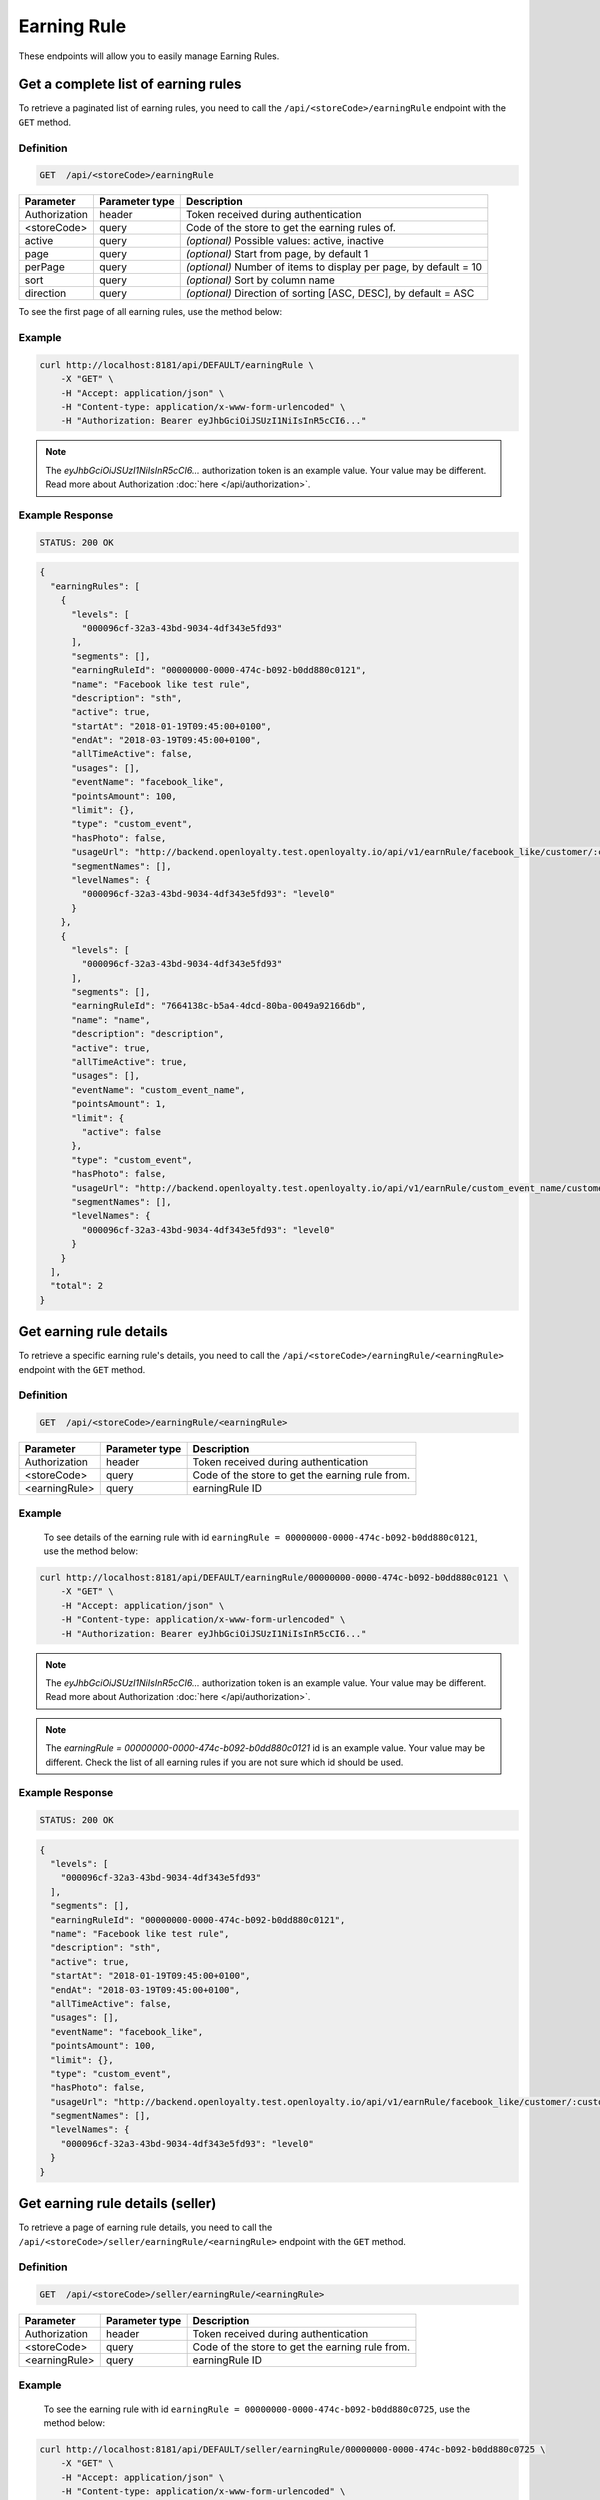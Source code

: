 Earning Rule
============

These endpoints will allow you to easily manage Earning Rules.



Get a complete list of earning rules
------------------------------------

To retrieve a paginated list of earning rules, you need to call the ``/api/<storeCode>/earningRule`` endpoint with the ``GET`` method.

Definition
^^^^^^^^^^

.. code-block:: text

    GET  /api/<storeCode>/earningRule

+-------------------------------------+----------------+---------------------------------------------------+
| Parameter                           | Parameter type | Description                                       |
+=====================================+================+===================================================+
| Authorization                       | header         | Token received during authentication              |
+-------------------------------------+----------------+---------------------------------------------------+
| <storeCode>                         | query          | Code of the store to get the earning rules of.    |
+-------------------------------------+----------------+---------------------------------------------------+
| active                              | query          | *(optional)* Possible values: active, inactive    |
+-------------------------------------+----------------+---------------------------------------------------+
| page                                | query          | *(optional)* Start from page, by default 1        |
+-------------------------------------+----------------+---------------------------------------------------+
| perPage                             | query          | *(optional)* Number of items to display per page, |
|                                     |                | by default = 10                                   |
+-------------------------------------+----------------+---------------------------------------------------+
| sort                                | query          | *(optional)* Sort by column name                  |
+-------------------------------------+----------------+---------------------------------------------------+
| direction                           | query          | *(optional)* Direction of sorting [ASC, DESC],    |
|                                     |                | by default = ASC                                  |
+-------------------------------------+----------------+---------------------------------------------------+

To see the first page of all earning rules, use the method below:

Example
^^^^^^^

.. code-block:: bash

    curl http://localhost:8181/api/DEFAULT/earningRule \
        -X "GET" \
        -H "Accept: application/json" \
        -H "Content-type: application/x-www-form-urlencoded" \
        -H "Authorization: Bearer eyJhbGciOiJSUzI1NiIsInR5cCI6..."

.. note::

    The *eyJhbGciOiJSUzI1NiIsInR5cCI6...* authorization token is an example value.
    Your value may be different. Read more about Authorization :doc:`here </api/authorization>`.

Example Response
^^^^^^^^^^^^^^^^

.. code-block:: text

    STATUS: 200 OK

.. code-block:: json

    {
      "earningRules": [
        {
          "levels": [
            "000096cf-32a3-43bd-9034-4df343e5fd93"
          ],
          "segments": [],
          "earningRuleId": "00000000-0000-474c-b092-b0dd880c0121",
          "name": "Facebook like test rule",
          "description": "sth",
          "active": true,
          "startAt": "2018-01-19T09:45:00+0100",
          "endAt": "2018-03-19T09:45:00+0100",
          "allTimeActive": false,
          "usages": [],
          "eventName": "facebook_like",
          "pointsAmount": 100,
          "limit": {},
          "type": "custom_event",
          "hasPhoto": false,
          "usageUrl": "http://backend.openloyalty.test.openloyalty.io/api/v1/earnRule/facebook_like/customer/:customerId",
          "segmentNames": [],
          "levelNames": {
            "000096cf-32a3-43bd-9034-4df343e5fd93": "level0"
          }
        },
        {
          "levels": [
            "000096cf-32a3-43bd-9034-4df343e5fd93"
          ],
          "segments": [],
          "earningRuleId": "7664138c-b5a4-4dcd-80ba-0049a92166db",
          "name": "name",
          "description": "description",
          "active": true,
          "allTimeActive": true,
          "usages": [],
          "eventName": "custom_event_name",
          "pointsAmount": 1,
          "limit": {
            "active": false
          },
          "type": "custom_event",
          "hasPhoto": false,
          "usageUrl": "http://backend.openloyalty.test.openloyalty.io/api/v1/earnRule/custom_event_name/customer/:customerId",
          "segmentNames": [],
          "levelNames": {
            "000096cf-32a3-43bd-9034-4df343e5fd93": "level0"
          }
        }
      ],
      "total": 2
    }


Get earning rule details
------------------------

To retrieve a specific earning rule's details, you need to call the ``/api/<storeCode>/earningRule/<earningRule>`` endpoint with the ``GET`` method.

Definition
^^^^^^^^^^

.. code-block:: text

    GET  /api/<storeCode>/earningRule/<earningRule>

+-------------------------------------+----------------+---------------------------------------------------+
| Parameter                           | Parameter type | Description                                       |
+=====================================+================+===================================================+
| Authorization                       | header         | Token received during authentication              |
+-------------------------------------+----------------+---------------------------------------------------+
| <storeCode>                         | query          | Code of the store to get the earning rule from.   |
+-------------------------------------+----------------+---------------------------------------------------+
| <earningRule>                       | query          | earningRule ID                                    |
+-------------------------------------+----------------+---------------------------------------------------+

Example
^^^^^^^

 To see details of the earning rule with id ``earningRule = 00000000-0000-474c-b092-b0dd880c0121``, use the method below:

.. code-block:: bash

    curl http://localhost:8181/api/DEFAULT/earningRule/00000000-0000-474c-b092-b0dd880c0121 \
        -X "GET" \
        -H "Accept: application/json" \
        -H "Content-type: application/x-www-form-urlencoded" \
        -H "Authorization: Bearer eyJhbGciOiJSUzI1NiIsInR5cCI6..."

.. note::

    The *eyJhbGciOiJSUzI1NiIsInR5cCI6...* authorization token is an example value.
    Your value may be different. Read more about Authorization :doc:`here </api/authorization>`.

.. note::

    The *earningRule = 00000000-0000-474c-b092-b0dd880c0121* id is an example value. Your value may be different.
    Check the list of all earning rules if you are not sure which id should be used.

Example Response
^^^^^^^^^^^^^^^^

.. code-block:: text

    STATUS: 200 OK

.. code-block:: json

    {
      "levels": [
        "000096cf-32a3-43bd-9034-4df343e5fd93"
      ],
      "segments": [],
      "earningRuleId": "00000000-0000-474c-b092-b0dd880c0121",
      "name": "Facebook like test rule",
      "description": "sth",
      "active": true,
      "startAt": "2018-01-19T09:45:00+0100",
      "endAt": "2018-03-19T09:45:00+0100",
      "allTimeActive": false,
      "usages": [],
      "eventName": "facebook_like",
      "pointsAmount": 100,
      "limit": {},
      "type": "custom_event",
      "hasPhoto": false,
      "usageUrl": "http://backend.openloyalty.test.openloyalty.io/api/v1/earnRule/facebook_like/customer/:customerId",
      "segmentNames": [],
      "levelNames": {
        "000096cf-32a3-43bd-9034-4df343e5fd93": "level0"
      }
    }



Get earning rule details (seller)
---------------------------------

To retrieve a page of earning rule details, you need to call the ``/api/<storeCode>/seller/earningRule/<earningRule>`` endpoint with the ``GET`` method.

Definition
^^^^^^^^^^

.. code-block:: text

    GET  /api/<storeCode>/seller/earningRule/<earningRule>

+-------------------------------------+----------------+---------------------------------------------------+
| Parameter                           | Parameter type | Description                                       |
+=====================================+================+===================================================+
| Authorization                       | header         | Token received during authentication              |
+-------------------------------------+----------------+---------------------------------------------------+
| <storeCode>                         | query          | Code of the store to get the earning rule from.   |
+-------------------------------------+----------------+---------------------------------------------------+
| <earningRule>                       | query          | earningRule ID                                    |
+-------------------------------------+----------------+---------------------------------------------------+

Example
^^^^^^^

 To see the earning rule with id ``earningRule = 00000000-0000-474c-b092-b0dd880c0725``, use the method below:

.. code-block:: bash

    curl http://localhost:8181/api/DEFAULT/seller/earningRule/00000000-0000-474c-b092-b0dd880c0725 \
        -X "GET" \
        -H "Accept: application/json" \
        -H "Content-type: application/x-www-form-urlencoded" \
        -H "Authorization: Bearer eyJhbGciOiJSUzI1NiIsInR5cCI6..."

.. note::

    The *eyJhbGciOiJSUzI1NiIsInR5cCI6...* authorization token is an example value.
    Your value may be different. Read more about Authorization :doc:`here </api/authorization>`.

.. note::

    The *earningRule = 00000000-0000-474c-b092-b0dd880c0725* id is an example value. Your value may be different.
    Check the list of all earning rules if you are not sure which id should be used.

Example Response
^^^^^^^^^^^^^^^^

.. code-block:: text

    STATUS: 200 OK

.. code-block:: json

    {
      "levels": [
        "000096cf-32a3-43bd-9034-4df343e5fd93"
      ],
      "segments": [],
      "earningRuleId": "00000000-0000-474c-b092-b0dd880c0725",
      "name": "Newsletter subscription test rule",
      "description": "sth",
      "active": false,
      "startAt": "2018-01-19T09:45:00+0100",
      "endAt": "2018-03-19T09:45:00+0100",
      "allTimeActive": false,
      "usages": [],
      "eventName": "oloy.customer.newsletter_subscription",
      "pointsAmount": 85,
      "type": "event",
      "hasPhoto": false,
      "segmentNames": [],
      "levelNames": {
        "000096cf-32a3-43bd-9034-4df343e5fd93": "level0"
      }
    }


Create a new earning rule
-------------------------

To create a new earning rule, you need to call the ``/api/<storeCode>/earningRule`` endpoint with the ``POST`` method.

Definition
^^^^^^^^^^

.. code-block:: text

    POST /api/<storeCode>/earningRule

+----------------------------------+----------------+--------------------------------------------------------------------------+
| Parameter                        | Parameter type | Description                                                              |
+==================================+================+==========================================================================+
| Authorization                    | header         | Token received during authentication                                     |
+----------------------------------+----------------+--------------------------------------------------------------------------+
| <storeCode>                      | query          | Code of the store to create the earning rule in.                         |
+----------------------------------+----------------+--------------------------------------------------------------------------+
| earningRule[type]                | request        | The type of earning points. Possible types: Custom event rule, Customer  |
|                                  |                | Referral, Event Rule, General spending rule, Multiple earned points,     |
|                                  |                | Product Purchase, Multiple by product labels                             |
+----------------------------------+----------------+--------------------------------------------------------------------------+
| earningRule[rewardType]          | request        | Who will be rewarded. Possible types:                                    |
|                                  |                | referred,referrer, both                                                  |
+----------------------------------+----------------+--------------------------------------------------------------------------+
| earningRule[name]                | request        | EarningRule name                                                         |
+----------------------------------+----------------+--------------------------------------------------------------------------+
| earningRule[description]         | request        | A short description                                                      |
+----------------------------------+----------------+--------------------------------------------------------------------------+
| earningRule[endAt]               | request        | earningRule visible to YYYY-MM-DD HH:mm, e.g.: ``2019-10-05 10:59``.     |
|                                  |                | *(required only if ``allTimeActive=0``)*                                 |
+----------------------------------+----------------+--------------------------------------------------------------------------+
| earningRule[startAt]             | request        | earningRule visible from YYYY-MM-DD HH:mm, e.g.: ``2017-10-05 10:59``.   |
|                                  |                | *(required only if ``allTimeActive=0``)*                                 |
+----------------------------------+----------------+--------------------------------------------------------------------------+
| earningRule[active]              | request        | Set 1 if active, otherwise 0                                             |
+----------------------------------+----------------+--------------------------------------------------------------------------+
| earningRule[pointsAmount]        | request        | How many points customer can earn                                        |
+----------------------------------+----------------+--------------------------------------------------------------------------+
| earningRule[target]              | request        | Set ``level`` to choose target from defined levels.                      |
|                                  |                | Set ``segment`` to choose target from defined segments                   |
+----------------------------------+----------------+--------------------------------------------------------------------------+
| earningRule[levels]              | request        | Array of level IDs. *(required only if ``target=level``)*                |
+----------------------------------+----------------+--------------------------------------------------------------------------+
| earningRule[segments]            | request        | Array of segment IDs. *(required only if ``target=segment``)*            |
+----------------------------------+----------------+--------------------------------------------------------------------------+
| earningRule[limit][active]       | request        | Set 1 if usage limit active, otherwise 0                                 |
+----------------------------------+----------------+--------------------------------------------------------------------------+
| earningRule[limit][period]       | request        | Period usage limit. *(required only if ``[limit][active]=1``)*           |
|                                  |                | Possible parameters: day,week,month,3months,6months,year,forever         |
+----------------------------------+----------------+--------------------------------------------------------------------------+
| earningRule[limit][limit]        | request        | Usage limit. *(required only if ``[limit][active]=1``)*                  |
+----------------------------------+----------------+--------------------------------------------------------------------------+
| earningRule[eventName]           | request        | Custom Event name                                                        |
+----------------------------------+----------------+--------------------------------------------------------------------------+
| earningRule[allTimeActive]       | request        | Set 1 if always visible, otherwise 0                                     |
+----------------------------------+----------------+--------------------------------------------------------------------------+
| earningRule[excludeDeliveryCost] | request        | Points will not be calculated for delivery cost. Set 1 to active,        |
|                                  |                | otherwise 0                                                              |
+----------------------------------+----------------+--------------------------------------------------------------------------+
| earningRule[excludedSKUs]        | request        | Excluding products with the given SKU                                    |
+----------------------------------+----------------+--------------------------------------------------------------------------+
| earningRule[minOrderValue]       | request        | Points will not be calculated for whole purchase if its value will be    |
|                                  |                | below value                                                              |
+----------------------------------+----------------+--------------------------------------------------------------------------+
| earningRule[inclusionType]       | request        | Accepted values: [include_labels, exclude_labels]. If include_labels is  |
|                                  |                | set - includedLabels will be used.                                       |
|                                  |                | if exclude_labels is set - excludedLabels will be used.                  |
+----------------------------------+----------------+--------------------------------------------------------------------------+
| earningRule[excludedLabels]      | request        | Points will not be calculated for the purchase of products with defined  |
|                                  |                | labels                                                                   |
+----------------------------------+----------------+--------------------------------------------------------------------------+
| earningRule[includedLabels]      | request        | Points will be calculated only for the purchase of products with defined |
|                                  |                | labels                                                                   |
+----------------------------------+----------------+--------------------------------------------------------------------------+
| earningRule[multiplier]          | request        | Points gained for product purchase will be multiplied by this factor     |
+----------------------------------+----------------+--------------------------------------------------------------------------+
| earningRule[labelMultipliers]    | request        | Points gained for product purchase by labels will be multiplied          |
+----------------------------------+----------------+--------------------------------------------------------------------------+
| earningRule[skuIds][0]           | request        | Refers to products with the given SKU                                    |
+----------------------------------+----------------+--------------------------------------------------------------------------+

Example
^^^^^^^

.. code-block:: bash

    curl http://localhost:8181/api/DEFAULT/earningRule \
        -X "POST" \
        -H "Accept: application/json" \
        -H "Content-type: application/x-www-form-urlencoded" \
        -H "Authorization: Bearer eyJhbGciOiJSUzI1NiIsInR5cCI6..." \
        -d "earningRule[active]=1" \
        -d "earningRule[type]=event" \
        -d "earningRule[description]=test" \
        -d "earningRule[endAt]=2018-03-19+09:45" \
        -d "earningRule[eventName]=oloy.customer.logged_in" \
        -d "earningRule[levels][0]=000096cf-32a3-43bd-9034-4df343e5fd93" \
        -d "earningRule[name]=nowy+rule" \
        -d "earningRule[pointsAmount]=5" \
        -d "earningRule[segments]=[+]" \
        -d "earningRule[startAt]=2019-03-19+09:45" \
        -d "earningRule[target]=level" \
        -d "earningRule[limit][active]=1" \
        -d "earningRule[limit][period]=month" \
        -d "earningRule[limit][limit]=5" \
        -d "earningRule[rewardType]=both" \
        -d "earningRule[allTimeActive]=0" \
        -d "earningRule[excludeDeliveryCost]=true" \
        -d "earningRule[excludedSKUs]=123" \
        -d "earningRule[minOrderValue]=2" \
        -d "earningRule[inclusionType]=exclude_labels" \
        -d "earningRule[excludedLabels]=1:1" \
        -d "earningRule[multiplier]=2" \
        -d "earningRule[skuIds][0]=SKU123"

.. note::

    The *eyJhbGciOiJSUzI1NiIsInR5cCI6...* authorization token is an example value.
    Your value may be different. Read more about Authorization :doc:`here </api/authorization>`.

.. note::

    The *000096cf-32a3-43bd-9034-4df343e5fd93* or *00000000-0000-474c-b092-b0dd880c0121* id are example values.
    Your value may be different. Check the list of all levels if you are not sure which id should be used.

Example Response
^^^^^^^^^^^^^^^^^^

.. code-block:: text

    STATUS: 200 OK

.. code-block:: json
    {
      "earningRuleId": "3e3d8a3a-2efb-4283-87c4-20b286bde19c"
    }



Edit an existing earning rule
-----------------------------

To edit an existing earning rule, you need to call the ``/api/<storeCode>/earningRule/<earningRule>`` endpoint with the ``PUT`` method.

Definition
^^^^^^^^^^

.. code-block:: text

    PUT  /api/<storeCode>/earningRule/<earningRule>

+----------------------------------+----------------+--------------------------------------------------------------------------+
| Parameter                        | Parameter type | Description                                                              |
+==================================+================+==========================================================================+
| Authorization                    | header         | Token received during authentication                                     |
+----------------------------------+----------------+--------------------------------------------------------------------------+
| <storeCode>                      | query          | Code of the store the updated earning rule belongs to.                   |
+----------------------------------+----------------+--------------------------------------------------------------------------+
| <earningRule>                    | query          | EarningRule ID                                                           |
+----------------------------------+----------------+--------------------------------------------------------------------------+
| earningRule[type]                | request        | The type of earning points. Possible types: Custom event rule, Customer  |
|                                  |                | Referral, Event Rule, General spending rule, Multiple earned points,     |
|                                  |                | Product Purchase, Multiple by product labels                             |
+----------------------------------+----------------+--------------------------------------------------------------------------+
| earningRule[rewardType]          | request        | Who will be rewarded. Possible types:                                    |
|                                  |                | referred,referrer, both                                                  |
+----------------------------------+----------------+--------------------------------------------------------------------------+
| earningRule[name]                | request        | Earning Rule name                                                        |
+----------------------------------+----------------+--------------------------------------------------------------------------+
| earningRule[description]         | request        | A short description                                                      |
+----------------------------------+----------------+--------------------------------------------------------------------------+
| earningRule[endAt]               | request        | earningRule visible to YYYY-MM-DD HH:mm, e.g.: ``2019-10-05 10:59``.     |
|                                  |                | *(required only if ``allTimeActive=0``)*                                 |
+----------------------------------+----------------+--------------------------------------------------------------------------+
| earningRule[startAt]             | request        | earningRule visible from YYYY-MM-DD HH:mm, e.g.: ``2017-10-05 10:59``.   |
|                                  |                | *(required only if ``allTimeActive=0``)*                                 |
+----------------------------------+----------------+--------------------------------------------------------------------------+
| earningRule[active]              | request        | Set 1 if active, otherwise 0                                             |
+----------------------------------+----------------+--------------------------------------------------------------------------+
| earningRule[pointsAmount]        | request        | How many points customer can earn                                        |
+----------------------------------+----------------+--------------------------------------------------------------------------+
| earningRule[target]              | request        | Set ``level`` to choose target from defined levels.                      |
|                                  |                | Set ``segment`` to choose target from defined segments                   |
+----------------------------------+----------------+--------------------------------------------------------------------------+
| earningRule[levels]              | request        | Array of level IDs. *(required only if ``target=level``)*                |
+----------------------------------+----------------+--------------------------------------------------------------------------+
| earningRule[segments]            | request        | Array of segment IDs. *(required only if ``target=segment``)*            |
+----------------------------------+----------------+--------------------------------------------------------------------------+
| earningRule[limit][active]       | request        | Set 1 if usage limit active, otherwise 0                                 |
+----------------------------------+----------------+--------------------------------------------------------------------------+
| earningRule[limit][period]       | request        | Period usage limit. *(required only if ``[limit][active]=1``)*           |
+----------------------------------+----------------+--------------------------------------------------------------------------+
| earningRule[limit][limit]        | request        | Usage limit. *(required only if ``[limit][active]=1``)*                  |
+----------------------------------+----------------+--------------------------------------------------------------------------+
| earningRule[eventName]           | request        | Custom Event name                                                        |
+----------------------------------+----------------+--------------------------------------------------------------------------+
| earningRule[allTimeActive]       | request        | Set 1 if always visible, otherwise 0                                     |
+----------------------------------+----------------+--------------------------------------------------------------------------+
| earningRule[excludeDeliveryCost] | request        | Points will not be calculated for delivery cost. Set 1 to active,        |
|                                  |                | otherwise 0                                                              |
+----------------------------------+----------------+--------------------------------------------------------------------------+
| earningRule[excludedSKUs]        | request        | Excluding products with the given SKU                                    |
+----------------------------------+----------------+--------------------------------------------------------------------------+
| earningRule[minOrderValue]       | request        | Points will not be calculated for whole purchase if its value will be    |
|                                  |                | below value                                                              |
+----------------------------------+----------------+--------------------------------------------------------------------------+
| earningRule[inclusionType]       | request        | Accepted values: [include_labels, exclude_labels]. If include_labels is  |
|                                  |                | set - includedLabels will be used.                                       |
|                                  |                | if exclude_labels is set - excludedLabels will be used.                  |
+----------------------------------+----------------+--------------------------------------------------------------------------+
| earningRule[excludedLabels]      | request        | Points will not be calculated for the purchase of products with defined  |
|                                  |                | labels                                                                   |
+----------------------------------+----------------+--------------------------------------------------------------------------+
| earningRule[includedLabels]      | request        | Points will be calculated only for the purchase of products with defined |
|                                  |                | labels                                                                   |
+----------------------------------+----------------+--------------------------------------------------------------------------+
| earningRule[multiplier]          | request        | Points gained for product purchase will be multiplied by this factor     |
+----------------------------------+----------------+--------------------------------------------------------------------------+
| earningRule[labelMultipliers]    | request        | Points gained for product purchase by labels will be multiplied          |
+----------------------------------+----------------+--------------------------------------------------------------------------+
| earningRule[skuIds][0]           | request        | Refers to products with the given SKU                                    |
+----------------------------------+----------------+--------------------------------------------------------------------------+

Example
^^^^^^^

To fully update an earning rule with id ``earningRule = 00000000-0000-474c-b092-b0dd880c0121``, use the method below:

.. code-block:: bash

    curl http://localhost:8181/api/DEFAULT/earningRule/00000000-0000-474c-b092-b0dd880c0121 \
        -X "PUT" \
        -H "Accept: application/json" \
        -H "Content-type: application/x-www-form-urlencoded" \
        -H "Authorization: Bearer eyJhbGciOiJSUzI1NiIsInR5cCI6..." \
        -d "earningRule[active]=1" \
        -d "earningRule[type]=event" \
        -d "earningRule[description]=something" \
        -d "earningRule[endAt]=2018-03-19+09:45" \
        -d "earningRule[eventName]=facebook_like" \
        -d "earningRule[levels][0]=000096cf-32a3-43bd-9034-4df343e5fd93" \
        -d "earningRule[name]=Facebook+like+test+rule" \
        -d "earningRule[pointsAmount]=9" \
        -d "earningRule[segments]=[+]" \
        -d "earningRule[startAt]=2019-03-19+09:45" \
        -d "earningRule[target]=level" \
        -d "earningRule[limit][active]=1" \
        -d "earningRule[limit][period]=month" \
        -d "earningRule[limit][limit]=5" \
        -d "earningRule[rewardType]=both" \
        -d "earningRule[allTimeActive]=0" \
        -d "earningRule[excludeDeliveryCost]=true" \
        -d "earningRule[excludedSKUs]=123" \
        -d "earningRule[minOrderValue]=2" \
        -d "earningRule[inclusionType]=exlude_labels" \
        -d "earningRule[excludedLabels]=1:1" \
        -d "earningRule[multiplier]=2" \
        -d "earningRule[skuIds][0]=SKU123"


.. warning::

    Remember, you must update the all data of the earningRule.

.. note::

    The *eyJhbGciOiJSUzI1NiIsInR5cCI6...* authorization token is an example value.
    Your value may be different. Read more about Authorization :doc:`here </api/authorization>`.

.. note::

    The *000096cf-32a3-43bd-9034-4df343e5fd93* or *00000000-0000-474c-b092-b0dd880c0121* id are example values.
    Your value may be different. Check the list of all levels if you are not sure which id should be used.

Example Response
^^^^^^^^^^^^^^^^^^

.. code-block:: text

    STATUS: 200 OK

.. code-block:: json

    {
      "earningRuleId": "00000000-0000-474c-b092-b0dd880c0121"
    }



Change earning rule status
--------------------------

To make an earning rule active or inactive, you need to call the ``/api/<storeCode>/earningRule/<earningRule>/activate`` endpoint with the ``POST`` method.

Definition
^^^^^^^^^^

.. code-block:: text

    POST  /api/<storeCode>/earningRule/<earningRule>/activate

+---------------+----------------+--------------------------------------------------------+
| Parameter     | Parameter type | Description                                            |
+===============+================+========================================================+
| Authorization | header         | Token received during authentication                   |
+---------------+----------------+--------------------------------------------------------+
| <storeCode>   | query          | Code of the store the updated earning rule belongs to. |
+---------------+----------------+--------------------------------------------------------+
| <earningRule> | query          | earningRule ID                                         |
+---------------+----------------+--------------------------------------------------------+
| active        | request        | Possible values: active, inactive                      |
+---------------+----------------+--------------------------------------------------------+

Example
^^^^^^^

To make the earning rule ``earningRule = 7d482776-318a-48dd-90cd-6b3f06a3f4e8`` active, use the method below:

.. code-block:: bash

    curl http://localhost:8181/api/DEFAULT/earningRule/7d482776-318a-48dd-90cd-6b3f06a3f4e8/active \
        -X "POST" \
        -H "Accept: application/json" \
        -H "Authorization: Bearer eyJhbGciOiJSUzI1NiIsInR5cCI6..." \
        -d "active=1"

.. note::

    The *eyJhbGciOiJSUzI1NiIsInR5cCI6...* authorization token is an example value.
    Your value may be different. Read more about Authorization :doc:`here </api/authorization>`.

.. note::

    The *earningRule = 7d482776-318a-48dd-90cd-6b3f06a3f4e8* id is an example value. Your value may be different.
    Check the list of all earningRules if you are not sure which id should be used.

Example Response
^^^^^^^^^^^^^^^^^^

.. code-block:: text

    STATUS: 204 No Content



Get an earning rule's photo
---------------------------

To get an earning rule's photo, you need to call the ``/api/<storeCode>/earningRule/<earningRule>/photo`` endpoint with the ``GET`` method.

Definition
^^^^^^^^^^

.. code-block:: text

    GET /api/<storeCode>/earningRule/<earningRule>/photo

+---------------+----------------+--------------------------------------------------------+
| Parameter     | Parameter type | Description                                            |
+===============+================+========================================================+
| Authorization | header         | Token received during authentication                   |
+---------------+----------------+--------------------------------------------------------+
| <storeCode>   | query          | Code of the store the earning rule belongs to.         |
+---------------+----------------+--------------------------------------------------------+
| <earningRule> | query          | Earning rule ID                                        |
+---------------+----------------+--------------------------------------------------------+

Example
^^^^^^^

To get the photo for earning rule ``earningRule = 000096cf-32a3-43bd-9034-4df343e5fd93``, use the method below:

.. code-block:: bash

    curl http://localhost:8181/api/DEFAULT/earningRule/000096cf-32a3-43bd-9034-4df343e5fd93/photo \
        -X "GET" \
        -H "Accept: application/json" \
        -H "Content-type: application/x-www-form-urlencoded" \
        -H "Authorization: Bearer eyJhbGciOiJSUzI1NiIsInR5cCI6..."

.. note::

    The *eyJhbGciOiJSUzI1NiIsInR5cCI6...* authorization token is an example value.
    Your value may be different. Read more about Authorization :doc:`here </api/authorization>`.

.. note::

    The *earningRule = 000096cf-32a3-43bd-9034-4df343e5fd93* id is an example value. Your value may be different.
    Check the list of all earning rules if you are not sure which id should be used.

Example Response
^^^^^^^^^^^^^^^^^^

.. code-block:: text

    STATUS: 200 OK

.. note::

    In the response you will get raw file content with a proper ``Content-Type`` header, for example:
    ``Content-Type: image/jpeg``.

Example Response
^^^^^^^^^^^^^^^^^^

The earning rule may not have a photo at all and you will receive the following response:

.. code-block:: text

    STATUS: 404 Not Found

.. code-block:: json

    {
      "error": {
        "code": 404,
        "message": "Not Found"
      }
    }



Remove an earning rule's photo
------------------------------

To remove an earning rule's photo, you need to call the ``/api/<storeCode>/earningRule/<earningRule>/photo`` endpoint with the ``DELETE`` method.

Definition
^^^^^^^^^^

.. code-block:: text

    DELETE /api/<storeCode>/earningRule/<earningRule>/photo

+---------------+----------------+-----------------------------------------------+
| Parameter     | Parameter type | Description                                   |
+===============+================+===============================================+
| Authorization | header         | Token received during authentication          |
+---------------+----------------+-----------------------------------------------+
| <storeCode>   | query          | Code of the store the earning rule belongs to.|
+---------------+----------------+-----------------------------------------------+
| <earningRule> | query          | Earning rule ID                               |
+---------------+----------------+-----------------------------------------------+

Example
^^^^^^^

To remove the photo for earning rule ``earningRule = 000096cf-32a3-43bd-9034-4df343e5fd93``, use the method below:

.. code-block:: bash

    curl http://localhost:8181/api/DEFAULT/earningRule/000096cf-32a3-43bd-9034-4df343e5fd93/photo \
        -X "DELETE" \
        -H "Accept: application/json" \
        -H "Content-type: application/x-www-form-urlencoded" \
        -H "Authorization: Bearer eyJhbGciOiJSUzI1NiIsInR5cCI6..."

.. note::

    The *eyJhbGciOiJSUzI1NiIsInR5cCI6...* authorization token is an example value.
    Your value may be different. Read more about Authorization :doc:`here </api/authorization>`.

.. note::

    The *earningRule = 000096cf-32a3-43bd-9034-4df343e5fd93* id is an example value. Your value may be different.
    Check the list of all earning rules if you are not sure which id should be used.

Example Response
^^^^^^^^^^^^^^^^^^

.. code-block:: text

    STATUS: 200 OK



Add a photo to an earning rule
------------------------------

To add a photo to an earning rule, you need to call the ``/api/<storeCode>/earningRule/<earningRule>/photo`` endpoint with the ``POST`` method.

Definition
^^^^^^^^^^

.. code-block:: text

    POST /api/<storeCode>/earningRule/<earningRule>/photo

+---------------+----------------+-----------------------------------------------+
| Parameter     | Parameter type | Description                                   |
+===============+================+===============================================+
| Authorization | header         | Token received during authentication          |
+---------------+----------------+-----------------------------------------------+
| <storeCode>   | query          | Code of the store the earning rule belongs to.|
+---------------+----------------+-----------------------------------------------+
| <earningRule> | query          | Earning rule ID                               |
+---------------+----------------+-----------------------------------------------+
| photo[file]   | request        | Absolute path to the photo                    |
+---------------+----------------+-----------------------------------------------+

Example
^^^^^^^

To add a photo to earning rule ``earningRule = 000096cf-32a3-43bd-9034-4df343e5fd93``, use the method below:

.. code-block:: bash

    curl http://localhost:8181/api/DEFAULT/earningRule/000096cf-32a3-43bd-9034-4df343e5fd93/photo \
        -X "POST" \
        -H "Accept: application/json" \
        -H "Authorization: Bearer eyJhbGciOiJSUzI1NiIsInR5cCI6..." \
        -d "photo[file]=C:\fakepath\Photo.png"

.. note::

    The *eyJhbGciOiJSUzI1NiIsInR5cCI6...* authorization token is an example value.
    Your value may be different. Read more about Authorization :doc:`here </api/authorization>`.

.. note::

    The *earningRule = 000096cf-32a3-43bd-9034-4df343e5fd93* id is an example value. Your value may be different.
    Check the list of all earning rules if you are not sure which id should be used.

.. note::

    The *photo[file]=C:\fakepath\Photo.png* is an example value. Your value may be different.

Example Response
^^^^^^^^^^^^^^^^^^

.. code-block:: text

    STATUS: 200 OK



QR code
--------

This method allows calculating points using QR codes.
You need to call the ``/api/<storeCode>/earningRule/qrcode/customer/<customer>`` endpoint with the ``POST`` method.

Definition
^^^^^^^^^^

.. code-block:: text

    POST /api/<storeCode>/earningRule/qrcode/customer/<customer>

+----------------------------+----------------+------------------------------------------------------------------------+
| Parameter                  | Parameter type | Description                                                            |
+============================+================+========================================================================+
| Authorization              | header         | Token received during authentication                                   |
+----------------------------+----------------+------------------------------------------------------------------------+
| <storeCode>                | query          | Code of the store the earning rule and customer belong to.             |
+----------------------------+----------------+------------------------------------------------------------------------+
| <customer>                 | query          | Customer ID                                                            |
+----------------------------+----------------+------------------------------------------------------------------------+
| earningRule[code]          | request        | QR code                                                                |
+----------------------------+----------------+------------------------------------------------------------------------+
| earningRule[earningRuleId] | request        | *(optional)* UUID of the earning rule. If specified, only this one     |
|                            |                | rule will be executed.                                                 |
|                            |                | If omitted, all rules applicable to the customer will be executed      |
+----------------------------+----------------+------------------------------------------------------------------------+

Example Response
^^^^^^^^^^^^^^^^^^
.. code-block:: bash

    curl http://localhost:8181/api/DEFAULT/earningRule/qrcode/customer/00000000-0000-474c-b092-b0dd880c07e1 \
        -X "POST" \
        -H "Accept: application/json" \
        -H "Authorization: Bearer eyJhbGciOiJSUzI1NiIsInR5cCI6..." \
        -d "earningRule[code]=abccode" \
        -d "earningRule[earningRuleId]=e378c813-2116-448a-b125-564cef15f932"
.. note::

    The *eyJhbGciOiJSUzI1NiIsInR5cCI6...* authorization token is an example value.
    Your value may be different. Read more about Authorization :doc:`here </api/authorization>`.

.. note::

    The *00000000-0000-474c-b092-b0dd880c07e1* customer UUID, *e378c813-2116-448a-b125-564cef15f932* earning rule UUID, *abccode* qr code are example values.
    Your values can be different.

.. code-block:: text

    STATUS: 200 OK

.. code-block:: json

    {
      "points": 10
    }



Geolocation
-----------

To calculate points using geolocation, you need to call the ``/api/<storeCode>/earningRule/geolocation/customer/<customer>`` endpoint with the ``POST`` method.

Definition
^^^^^^^^^^

.. code-block:: text

    POST /api/<storeCode>/earningRule/geolocation/customer/<customer>

+----------------------------+----------------+------------------------------------------------------------------------+
| Parameter                  | Parameter type | Description                                                            |
+============================+================+========================================================================+
| Authorization              | header         | Token received during authentication                                   |
+----------------------------+----------------+------------------------------------------------------------------------+
| <storeCode>                | query          | Code of the store the earning rule and the customer belong to.         |
+----------------------------+----------------+------------------------------------------------------------------------+
| <customer>                 | query          | Customer ID                                                            |
+----------------------------+----------------+------------------------------------------------------------------------+
| earningRule[latitude]      | body           | Current customer's latitude. Positive and negative values can be used. |
+----------------------------+----------------+------------------------------------------------------------------------+
| earningRule[longitude]     | body           | Current customer's latitude. Positive and negative values can be used. |
+----------------------------+----------------+------------------------------------------------------------------------+
| earningRule[earningRuleId] | query          | *(optional)* UUID of the earning rule. If specified, only this one     |
|                            |                | geo rule will be executed.                                             |
|                            |                | If comitted, all rules applicable to the customer will be executed     |
+----------------------------+----------------+------------------------------------------------------------------------+


Example Response
^^^^^^^^^^^^^^^^^^
.. code-block:: bash

    curl http://localhost:8181/api/DEFAULT/earningRule/geolocation/customer/00000000-0000-474c-b092-b0dd880c07e1 \
        -X "POST" \
        -H "Accept: application/json" \
        -H "Authorization: Bearer eyJhbGciOiJSUzI1NiIsInR5cCI6..." \
        -d "earningRule[latitude]=52.052240"
        -d "earningRule[longitude]=-21.046587"
        -d "earningRule[earningRuleId]=51283523-0760-474b-8c08-4ccd2b3a0f41"
.. note::

    The *eyJhbGciOiJSUzI1NiIsInR5cCI6...* authorization token is an example value.
    Your value may be different. Read more about Authorization :doc:`here </api/authorization>`.

.. note::

    The *00000000-0000-474c-b092-b0dd880c07e1* customer UUID, *83fe084b-3682-4ddb-bc10-c3c2373dfbcc* earning rule UUID,
    *52.052240, -21.046587* coordinates are example values.
    Your values can be different.

.. code-block:: text

    STATUS: 200 OK

.. code-block:: json

    {
      "points": 1
    }
